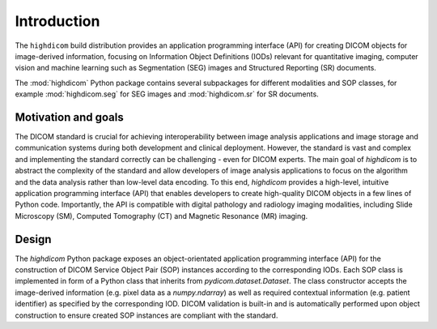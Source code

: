 .. _introduction:

Introduction
============

The ``highdicom`` build distribution provides an application programming interface (API) for creating DICOM objects for image-derived information, focusing on Information Object Definitions (IODs) relevant for quantitative imaging, computer vision and machine learning such as Segmentation (SEG) images and Structured Reporting (SR) documents.

The :mod:`highdicom` Python package contains several subpackages for different modalities and SOP classes, for example :mod:`highdicom.seg` for SEG images and :mod:`highdicom.sr` for SR documents.

Motivation and goals
--------------------

The DICOM standard is crucial for achieving interoperability between image analysis applications and image storage and communication systems during both development and clinical deployment.
However, the standard is vast and complex and implementing the standard correctly can be challenging - even for DICOM experts.
The main goal of *highdicom* is to abstract the complexity of the standard and allow developers of image analysis applications to focus on the algorithm and the data analysis rather than low-level data encoding.
To this end, *highdicom* provides a high-level, intuitive application programming interface (API) that enables developers to create high-quality DICOM objects in a few lines of Python code.
Importantly, the API is compatible with digital pathology and radiology imaging modalities, including Slide Microscopy (SM), Computed Tomography (CT) and Magnetic Resonance (MR) imaging.

Design
------

The `highdicom` Python package exposes an object-orientated application programming interface (API) for the construction of DICOM Service Object Pair (SOP) instances according to the corresponding IODs.
Each SOP class is implemented in form of a Python class that inherits from `pydicom.dataset.Dataset`.
The class constructor accepts the image-derived information (e.g. pixel data as a `numpy.ndarray`) as well as required contextual information (e.g. patient identifier) as specified by the corresponding IOD.
DICOM validation is built-in and is automatically performed upon object construction to ensure created SOP instances are compliant with the standard.

